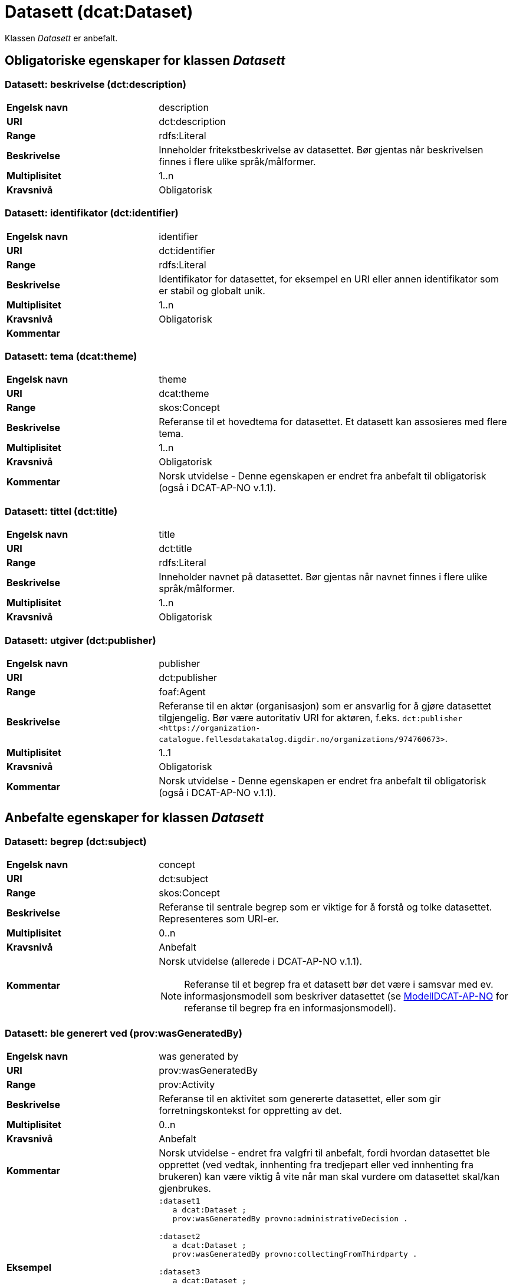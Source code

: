 = Datasett (dcat:Dataset) [[Datasett]]

Klassen _Datasett_ er anbefalt.

== Obligatoriske egenskaper for klassen _Datasett_ [[Datasett-obligatoriske-egenskaper]]

=== Datasett: beskrivelse (dct:description) [[Datasett-beskrivelse]]

[cols="30s,70d"]
|===
|Engelsk navn| description
|URI | dct:description
|Range| rdfs:Literal
|Beskrivelse| Inneholder fritekstbeskrivelse av datasettet. Bør gjentas når beskrivelsen finnes i flere ulike språk/målformer.
|Multiplisitet| 1..n
|Kravsnivå| Obligatorisk
|===

=== Datasett: identifikator (dct:identifier) [[Datasett-identifikator]]

[cols="30s,70d"]
|===
|Engelsk navn| identifier
|URI| dct:identifier
|Range| rdfs:Literal
|Beskrivelse| Identifikator for datasettet, for eksempel en URI eller annen identifikator som er stabil og globalt unik.
|Multiplisitet| 1..n
|Kravsnivå| Obligatorisk
|Kommentar|
|===

=== Datasett: tema (dcat:theme) [[Datasett-tema]]

[cols="30s,70d"]
|===
|Engelsk navn| theme
|URI| dcat:theme
|Range| skos:Concept
|Beskrivelse| Referanse til et hovedtema for datasettet. Et datasett kan assosieres med flere tema.
|Multiplisitet| 1..n
|Kravsnivå| Obligatorisk
|Kommentar| Norsk utvidelse - Denne egenskapen er endret fra anbefalt til obligatorisk (også i DCAT-AP-NO v.1.1).
|===

=== Datasett: tittel (dct:title) [[Datasett-tittel]]

[cols="30s,70d"]
|===
|Engelsk navn| title
|URI| dct:title
|Range| rdfs:Literal
|Beskrivelse| Inneholder navnet på datasettet. Bør gjentas når navnet finnes i flere ulike språk/målformer.
|Multiplisitet| 1..n
|Kravsnivå| Obligatorisk
|===

=== Datasett: utgiver (dct:publisher) [[Datasett-utgiver]]

[cols="30s,70d"]
|===
|Engelsk navn| publisher
|URI| dct:publisher
|Range| foaf:Agent
|Beskrivelse| Referanse til en aktør (organisasjon) som er ansvarlig for å gjøre datasettet tilgjengelig. Bør være autoritativ URI for aktøren, f.eks. `dct:publisher <\https://organization-catalogue.fellesdatakatalog.digdir.no/organizations/974760673>`.
|Multiplisitet| 1..1
|Kravsnivå| Obligatorisk
|Kommentar| Norsk utvidelse - Denne egenskapen er endret fra anbefalt til obligatorisk (også i DCAT-AP-NO v.1.1).
|===

== Anbefalte egenskaper for klassen _Datasett_ [[Datasett-anbefalte-egenskaper]]

=== Datasett: begrep (dct:subject) [[Datasett-begrep]]

[cols="30s,70d"]
|===
|Engelsk navn| concept
|URI| dct:subject
|Range| skos:Concept
|Beskrivelse| Referanse til sentrale begrep som er viktige for å forstå og tolke datasettet. Representeres som URI-er.
|Multiplisitet| 0..n
|Kravsnivå| Anbefalt
|Kommentar a| Norsk utvidelse (allerede i DCAT-AP-NO v.1.1).

NOTE: Referanse til et begrep fra et datasett bør det være i samsvar med ev. informasjonsmodell som beskriver datasettet (se https://data.norge.no/specification/modelldcat-ap-no/[ModellDCAT-AP-NO] for referanse til begrep fra en informasjonsmodell).
|===

=== Datasett: ble generert ved (prov:wasGeneratedBy) [[Datasett-bleGenerertVed]]

[cols="30s,70d"]
|===
|Engelsk navn| was generated by
|URI| prov:wasGeneratedBy
|Range| prov:Activity
|Beskrivelse| Referanse til en aktivitet som genererte datasettet, eller som gir forretningskontekst for oppretting av det.
|Multiplisitet| 0..n
|Kravsnivå| Anbefalt
|Kommentar|Norsk utvidelse - endret fra valgfri til anbefalt, fordi hvordan datasettet ble opprettet (ved vedtak, innhenting fra tredjepart eller ved innhenting fra brukeren) kan være viktig å vite når man skal vurdere om datasettet skal/kan gjenbrukes.
|Eksempel a|
[source]
----
:dataset1
   a dcat:Dataset ;
   prov:wasGeneratedBy provno:administrativeDecision .

:dataset2
   a dcat:Dataset ;
   prov:wasGeneratedBy provno:collectingFromThirdparty .

:dataset3
   a dcat:Dataset ;
   prov:wasGeneratedBy provno:collectingFromUser .
----
der `provno:administrativeDecision` (vedtak), `provno:collectingFromThirdparty` (innhenting fra tredjepart) og `provno:collectingFromUser` (innhenting fra bruker) er `prov:Activity`.
|===

=== Datasett: datasettdistribusjon (dcat:distribution) [[Datasett-datasettdistribusjon]]

[cols="30s,70d"]
|===
|Engelsk navn| dataset distribution
|URI| dcat:distribution
|Range| dcat:Distribution
|Beskrivelse| Koblingen mellom datasettet og en tilgjengelig distribusjon.
|Multiplisitet| 0..n
|Kravsnivå| Anbefalt
|===

=== Datasett: dekningsområde (dct:spatial) [[Datasett-dekningsområde]]

[cols="30s,70d"]
|===
|Engelsk navn| spatial coverage
|URI| dct:spatial
|Range| dct:Location
|Beskrivelse| Referanse, primært i form av en URI for et administrativt område, eller navn på sted eller område hentet fra et kontrollert vokabular (for eksempel Sentralt stedsnavnregister), eller geografiske koordinater (EU89) for området datasettet gjelder for (punkt eller geografisk grenseramme jf. ISO 19115).
|Multiplisitet| 0..n
|Kravsnivå| Anbefalt
|===

=== Datasett: emneord (dcat:keyword) [[Datasett-emneord]]

[cols="30s,70d"]
|===
|Engelsk navn| keyword
|URI| dcat:keyword
|Range| rdfs:Literal
|Beskrivelse| Inneholder emneord (eller tag) som beskriver datasettet.
|Multiplisitet| 0..n
|Kravsnivå| Anbefalt
|===

=== Datasett: følger (cpsv:follows) [[Datasett-følger]]

[cols="30s,70d"]
|===
|Engelsk navn| follows
|URI|cpsv:follows
|Range|cpsv:Rule
|Beskrivelse|Brukes til å referere til reglen som definerer den juridiske rammen for datasettet.
|Multiplisitet|0..n
|Kravsnivå|Anbefalt
|Kommentar| Norsk utvidelse - Denne egenskapen er endret fra valgfri til anbefalt.
|Eksempel a|
Ved at et `dcat:Dataset cpsv:follows` en `cpsv:Rule`, og at en `cpsv:Rule cpsv:implements` en `eli:LegalResource`, illustrerer eksempelet her hvordan  man kan referere fra et datasett til en lovhjemmel som regulerer f.eks. skjerming eller utlevering av datasettet.

[source]
----
:aDataset
   a dcat:Dataset ;
   cpsv:follows :aNonDisclosureRule, :aDisclosureRule .

:aNonDisclosureRule
   a cpsv:Rule ;
   dct:type cpsvno:ruleForNonDisclosure ;
   dct:description "skjerminghjemmel"@nb , "legal basis for non-disclosure"@en .

:aDisclosureRule
   a cpsv:Rule ;
   dct:type cpsvno:ruleForDisclosure ;
   dct:description "utleveringshjemmel"@nb , "legal basis for disclosure"@en ;
   cpsv:implements :aLegalResource .

:aLegalResource
   a eli:LegalResource ;
   dct:type [ a skos:Concept ;
      skos:prefLabel "lov"@nb ;
      skos:definition "rettsregler som fastsetter rettigheter og plikter"@nb ;
      ] ;
   dct:description "Eksempelregelverk"@nb , "Example legal resource"@en ;
   rdfs:seeAlso <https:/example.com/eli/lov/2020/01/01/section/1> .
----
der `cpsvno:ruleForNonDisclosure` (skjermingsregel) og `cpsvno:ruleForDisclosure` (utleveringsegel) er predefinerte instanser av type regel (`skos:Concept`).
|===

=== Datasett: kontaktpunkt (dcat:contactPoint) [[Datasett-kontaktpunkt]]

[cols="30s,70d"]
|===
|Engelsk navn| contact point
|URI| dcat:contactPoint
|Range| vcard:Kind
|Beskrivelse| Referanse til kontaktpunkt med kontaktopplysninger. Disse kan brukes til å sende kommentarer om datasettet.
|Multiplisitet| 0..n
|Kravsnivå| Anbefalt
|===

=== Datasett: tidsrom (dct:temporal) [[Datasett-tidsrom]]

[cols="30s,70d"]
|===
|Engelsk navn| temporal coverage
|URI| dct:temporal
|Range| dct:PeriodOfTime
|Beskrivelse| Definerer starten og slutten på perioden, eventuelt klokkeslett (se ISO 8601).
|Multiplisitet| 0..n
|Kravsnivå| Anbefalt
|===

=== Datasett: tilgangsnivå (dct:accessRights) [[Datasett-tilgangsnivå]]

[cols="30s,70d"]
|===
|Engelsk navn| access rights
|URI| dct:accessRights
|Range| dct:RightsStatement
|Beskrivelse| Dette feltet angir i hvilken grad datasettet kan bli gjort tilgjengelig for allmennheten, uten hensyn til om det er publisert eller ikke. Et kontrollert vokabular med tre verdier (`:public`, `:restricted` og `:non-public`) vil bli opprettet og forvaltet av EUs Publications Office. Ved bruk av verdiene `:restricted` og `:non-public` er egenskapen <<Datasett-følger, Datasett: følger>> anbefalt.
|Multiplisitet| 0..1
|Kravsnivå| Anbefalt
|Kommentar| Norsk utvidelse - Denne egenskapen er endret fra valgfri til anbefalt (også i DCAT-AP-NO v.1.1).
|===


== Valgfrie egenskaper for klassen _Datasett_ [[Datasett-valgfrie-egenskaper]]

=== Datasett: annen identifikator (adms:identifier) [[Datasett-annenIdentifikator]]

[cols="30s,70d"]
|===
|Engelsk navn| other identifier
|URI| adms:identifier
|Range| adms:Identifier
|Beskrivelse| Referanse til en sekundær identifikator av datasettet som http://archive.stsci.edu/pub_dsn.html[MAST/ADS], DataCite, http://www.doi.org/[DOI], https://ezid.cdlib.org/[EZID] eller https://w3id.org/[W3ID].
|Multiplisitet| 0..n
|Kravsnivå| Valgfri
|===

=== Datasett: dokumentasjon (foaf:page) [[Datasett-dokumentasjon]]

[cols="30s,70d"]
|===
|Engelsk navn| page (documentation)
|URI| foaf:page
|Range| foaf:Document
|Beskrivelse| Referanse til en side eller et dokument som beskriver datasettet.
|Multiplisitet| 0..n
|Kravsnivå| Valgfri
|===

=== Datasett: eksempeldata (adms:sample) [[Datasett-eksempeldata]]

[cols="30s,70d"]
|===
|Engelsk navn| sample
|URI| adms:sample
|Range| dcat:Distribution
|Beskrivelse| Referanse til eksempeldata.
|Multiplisitet| 0..n
|Kravsnivå| Valgfri
|===

=== Datasett: endringsdato (dct:modified) [[Datasett-endringsdato]]

[cols="30s,70d"]
|===
|Engelsk navn| modified (last update)
|URI| dct:modified
|Range| rdfs:Literal typed as xsd:date or xsd:dateTime
|Beskrivelse| Dato for siste oppdatering av datasettet.
|Multiplisitet| 0..1
|Kravsnivå| Valgfri
|===

=== Datasett: er del av (dct:isPartOf) [[Datasett-erDelAv]]

[cols="30s,70d"]
|===
|Engelsk navn| is part of
|URI| dct:isPartOf
|Range| dcat:Dataset
|Beskrivelse| Referanse til et annet datasett som dette datasettet er en del av.
|Multiplisitet| 0..n
|Kravsnivå| Valgfri
|Eksempel | Kan brukes til å beskrive tidsserier, se under <<Datasett-harDel, Datasett: har del>>.
|===

=== Datasett: er påkrevd av (dct:isRequiredBy) [[Datasett-erPåkrevdAv]]

[cols="30s,70d"]
|===
|Engelsk navn| is required by
|URI| dct:isRequiredBy
|Range| dcat:Dataset
|Beskrivelse| Referanse til et annet datasett som dette datasettet er nødvendig for.
|Multiplisitet| 0..n
|Kravsnivå| Valgfri
|===

=== Datasett: er referert av (dct:isReferencedBy) [[Datasett-erReferertAv]]

[cols="30s,70d"]
|===
|Engelsk navn| is referenced by
|URI| dct:isReferencedBy
|Range| rdfs:Resource
|Beskrivelse| Referanse til en annen ressurs som refererer til dette datasettet.
|Multiplisitet| 0..n
|Kravsnivå| Valgfri
|===

=== Datasett: er versjon av (dct:isVersionOf) [[Datasett-erVersjonAv]]

[cols="30s,70d"]
|===
|Engelsk navn| is version of
|URI| dct:isVersionOf
|Range| dcat:Dataset
|Beskrivelse| Referanse til et beslektet datasett som det beskrevne datasettet er en versjon, utgave, eller tilpasning av.
|Multiplisitet| 0..n
|Kravsnivå| Valgfri
|===

=== Datasett: erstatter (dct:replaces) [[Datasett-erstatter]]

[cols="30s,70d"]
|===
|Engelsk navn| replaces
|URI| dct:replaces
|Range| dcat:Dataset
|Beskrivelse| Referanse til et annet datasett som dette datasettet er ment å erstatte.
|Multiplisitet| 0..n
|Kravsnivå| Valgfri
|===

=== Datasett: erstattes av (dct:isReplacedBy) [[Datasett-erstattesAv]]

[cols="30s,70d"]
|===
|Engelsk navn| is replaced by
|URI| dct:isReplacedBy
|Range| dcat:Dataset
|Beskrivelse| Referanse til datasett som er ment å erstatte dette datasettet.
|Multiplisitet| 0..n
|Kravsnivå| Valgfri
|===

=== Datasett: forrige (dcat:prev) [[Datasett-forrige]]

[cols="30s,70d"]
|===
|Engelsk navn| previous
|URI| dcat:prev
|Domain| dcat:Dataset
|Range| dcat:Dataset
|Beskrivelse| Det forrige datasettet i en ordnet samling eller serie av datasett.
|Multiplisitet| 0..1
|Kravsnivå| Valgfri
|===

=== Datasett: første (dcat:first) [[Datasett-første]]

[cols="30s,70d"]
|===
|Engelsk navn| first
|URI| dcat:first
|Domain| dcat:DatasetSeries
|Range| dcat:Dataset
|Beskrivelse| Det første datasettet i en ordnet samling eller serie av datasett, som dette datasettet er en del av.
|Multiplisitet| 0..1
|Kravsnivå| Valgfri
|===

=== Datasett: frekvens (dct:accrualPeriodicity) [[Datasett-frekvens]]

[cols="30s,70d"]
|===
|Engelsk navn| accrual periodicity
|URI| dct:accrualPeriodicity
|Range| dct:Frequency
|Beskrivelse| Referanse til oppdateringsfrekvensen for datasettet.
|Multiplisitet| 0..1
|Kravsnivå| Valgfri
|===

=== Datasett: har del (dct:hasPart) [[Datasett-harDel]]

[cols="30s,70d"]
|===
|Engelsk navn| has part
|URI| dct:hasPart
|Range| dcat:Dataset
|Beskrivelse| Referanse til et annet datasett som er en del av dette datasettet.
|Multiplisitet| 0..n
|Kravsnivå| Valgfri
|===

=== Datasett: har kvalitetsnote (dqv:hasQualityAnnotation) [[Datasett-harKvalitetsnote]]

[cols="30s,70"]
|===
|Engelsk navn| has quality annotation
|URI|dqv:hasQualityAnnotation
|Range|dqv:QualityAnnotation
|Beskrivelse|Brukes til å referere til en kvalitetsnote.
|Referanse|https://www.w3.org/TR/vocab-dqv/#dqv:hasQualityAnnotation[https://www.w3.org/TR/vocab-dqv/#dqv:hasQualityAnnotation]
|Multiplisitet|0..n
|Kravsnivå|Valgfri
|Kommentar| Se https://data.norge.no/specification/dqv-ap-no/[DQV-AP-NO (norsk applikasjonsprofil av DQV)].

Gjelder også Brukertilbakemelding (`dqv:UserQualityFeedback`) og Kvalitetssertifikat (`dqv:QualityCertificate`) som er subklasser av Kvalitetsnote (`dqv:QualityAnnotation`).
|Eksempel a| [source]
----
:aDataset
   a dcat:Dataset ;
   dqv:hasQualityAnnotation :aQAnnotation, :aUserFeedBack, dqvno:isAuthoritative .
----
der `dqvno:isAuthoritative` er en predefinert instans av Kvalitetssertifikat (`dqv:QualityCertificate`):
[souce]
----
dqvno:isAuthoritative
   a dqv:QualityCertificate ;
   oa:motivatedBy dqv:qualityAssessment ;
   skos:definition "kvalitetsbeskrivelse som uttrykker at noe er autoritativt"@nb , "quality description which states that something is authoritative"@en ;
   skos:prefLabel "er autoritativ"@nb , "is authoritative"@en .
----
|===

=== Datasett: har måleresultat (dqv:hasQualityMeasurement) [[Datasett-harMåleresultat]]

[cols="30s,70"]
|===
|Engelsk navn| has quality measurement
|URI|dqv:hasQualityMeasurement
|Range|dqv:QualityMeasurement
|Beskrivelse|Brukes til å referere til et måleresultat.
|Referanse|https://www.w3.org/TR/vocab-dqv/#dqv:hasQualityMeasurement[https://www.w3.org/TR/vocab-dqv/#dqv:hasQualityMeasurement]
|Multiplisitet|0..n
|Kravsnivå|Valgfri
|Kommentar| Se https://data.norge.no/specification/dqv-ap-no/[DQV-AP-NO (norsk applikasjonsprofil av DQV)].
|Eksempel a| [source]
----
:aDataset
   a dcat:Dataset ;
   dqv:hasQualityMeasurement :aQMeasurement .
----
|===

=== Datasett: har versjon (dct:hasVersion) [[Datasett-harVersjon]]

[cols="30s,70d"]
|===
|Engelsk navn| has version
|URI| dct:hasVersion
|Range| dcat:Dataset
|Beskrivelse| Referanse til et datasett som er en versjon, utgave, eller tilpasning av det beskrevne datasettet
|Multiplisitet| 0..n
|Kravsnivå| Valgfri
|===

=== Datasett: i samsvar med (dct:conformsTo) [[Datasett-iSamsvarMed]]

[cols="30s,70d"]
|===
|Engelsk navn| conforms to
|URI| dct:conformsTo
|Range| dct:Standard
|Beskrivelse| Referanse til en implementasjonsregel eller annen spesifikasjon, som ligger til grunn for opprettelsen av datasettet.
|Multiplisitet| 0..n
|Kravsnivå| Valgfri
|===

=== Datasett: i serie (dcat:inSeries) [[Datasett-iSerie]]

[cols="30s,70d"]
|===
|Engelsk navn| in series
|URI| dcat:inSeries
|Range| dcat:DatasetSeries
|Beskrivelse| Referanse til en datasett serie som dette datasett er del av.
|Multiplisitet| 0..n
|Kravsnivå| Valgfri
|Eksempel a| Kan brukes til å beskrive tidsserier:
```
ex:EUCatalogue a dcat:Catalog ;
  dcterms:title "European Data Catalogue"@en ;
  dcat:dataset ex:budget  ;
  .

ex:budget a dcat:DatasetSeries ;
  dcterms:title "Budget data"@en ;
  dcat:first ex:budget-2018 ;
  dcat:last ex:budget-2020 ;
  .
  
ex:budget-2018 a dcat:Dataset ;
  dcterms:title "Budget data for year 2018"@en ;
  dcat:inSeries ex:budget ;
  dcterms:issued "2019-01-01"^^xsd:date ;
  dcat:next ex:budget-2019 ;
  .
  
ex:budget-2019 a dcat:Dataset ;
  dcterms:title "Budget data for year 2019"@en ;
  dcat:inSeries ex:budget ;
  dcterms:issued "2020-01-01"^^xsd:date ;
  dcat:prev ex:budget-2018 ;
  dcat:next ex:budget-2020 ;
  .
  
ex:budget-2020 a dcat:Dataset ;
  dcterms:title "Budget data for year 2020"@en ;
  dcat:inSeries ex:budget ;
  dcterms:issued "2021-01-01"^^xsd:date ;
  dcat:prev ex:budget-2019 ;
  .
```
|===

=== Datasett: kilde (dct:source) [[Datasett-kilde]]

[cols="30s,70d"]
|===
|Engelsk navn| source
|URI| dct:source
|Range| dcat:Dataset
|Beskrivelse| Referanse til et datasett som gjeldende datasett er avledet fra.
|Multiplisitet| 0..n
|Kravsnivå| Valgfri
|===

=== Datasett: krever (dct:requires) [[Datasett-krever]]

[cols="30s,70d"]
|===
|Engelsk navn| requires
|URI| dct:requires
|Range| dcat:Dataset
|Beskrivelse| Referanse til et annet datasett som er nødvendig for å bruke dette datasettet riktig. Eksempel: et datasett kan bruke kodeverdier som er definert i et annet datasett.
|Multiplisitet| 0..n
|Kravsnivå| Valgfri
|===

=== Datasett: kvalifisert kreditering (prov:qualifiedAttribution) [[Datasett-kvalifisertKreditering]]

[cols="30s,70d"]
|===
|Engelsk navn| qualified attribution
|URI| prov:qualifiedAttribution
|Range| prov:Attribution
|Beskrivelse| Viser til en lenke til en _Aktør_ som har en eller annen form for ansvar for ressursen.
|Multiplisitet| 0..n
|Kravsnivå| Valgfri
|===

=== Datasett: kvalifisert relasjon (dcat:qualifiedRelation) [[Datasett-kvalifisertRelasjon]]

[cols="30s,70d"]
|===
|Engelsk navn| qualified relation
|URI| dcat:qualifiedRelation
|Range| dcat:Relationship
|Beskrivelse| En beslektet ressurs, for eksempel en publikasjon, som refererer, siterer eller på annen måte peker til datasettet.
|Multiplisitet| 0..n
|Kravsnivå| Valgfri
|===

=== Datasett: landingsside (dcat:landingPage) [[Datasett-landingsside]]

[cols="30s,70d"]
|===
|Engelsk navn| landing page
|URI| dcat:landingPage
|Range| foaf:Document
|Beskrivelse| Referanse til nettside som gir tilgang til datasettet, dets distribusjoner og/eller tilleggsinformasjon. Intensjonen er å peke til en landingsside hos den opprinnelige datautgiveren.
|Multiplisitet| 0..n
|Kravsnivå| Valgfri
|===

=== Datasett: opphav (dct:provenance) [[Datasett-opphav]]

[cols="30s,70d"]
|===
|Engelsk navn| provenance
|URI| dct:provenance
|Range| dct:ProvenanceStatement
|Beskrivelse| Referanse til beskrivelse av endring i eierskap og forvaltning av datasett (fra det ble skapt) som har betydning for autentisitet, integritet og fortolkning.
|Multiplisitet| 0..n
|Kravsnivå| Valgfri
|===

=== Datasett: produsent (dct:creator) [[Datasett-produsent]]

[cols="30s,70d"]
|===
|Engelsk navn| creator
|URI| dct:creator
|Range| foaf:Agent
|Beskrivelse| Referanse til aktøren som er produsent av datasettet.
|Multiplisitet| 0..1
|Kravsnivå| Valgfri
|===

=== Datasett: refererer til (dct:references) [[Datasett-referererTil]]

[cols="30s,70d"]
|===
|Engelsk navn| references
|URI| dct:references
|Range| rdfs:Resource
|Beskrivelse| Referanse til en annen ressurs som det kan være nyttig for brukere å være oppmerksom på.
|Multiplisitet| 0..n
|Kravsnivå| Valgfri
|===

=== Datasett: relatert ressurs (dct:relation) [[Datasett-relatertRessurs]]

[cols="30s,70d"]
|===
|Engelsk navn| related resource
|URI| dct:relation
|Range| rdfs:Resource
|Beskrivelse| Referanse til en beslektet ressurs.
|Multiplisitet| 0..n
|Kravsnivå| Valgfri
|===

=== Datasett: romlig oppløsning (dcat:spatialResolutionInMeters) [[Datasett-romligOppløsning]]

[cols="30s,70d"]
|===
|Engelsk navn| spatial resolution
|URI| dcat:spatialResolutionInMeters
|Range| xsd:decimal
|Beskrivelse|  Refererer til den minste romlige oppløsningen for et datasett målt i meter.
|Multiplisitet| 0..n
|Kravsnivå| Valgfri
|===

=== Datasett: siste (dcat:last) [[Datasett-siste]]

[cols="30s,70d"]
|===
|Engelsk navn| last
|URI| dcat:last
|Domain| dcat:DatasetSeries
|Range| dcat:Dataset
|Beskrivelse| Det siste datasettet i en ordnet samling eller serie av datasett, som dette datasettet er en del av.
|Multiplisitet| 0..1
|Kravsnivå| Valgfri
|===

=== Datasett: språk (dct:language) [[Datasett-språk]]

[cols="30s,70d"]
|===
|Engelsk navn| language
|URI| dct:language
|Range| dct:LinguisticSystem
|Beskrivelse| Referanse til språket som datasettet er på. Kan repeteres dersom det er flere språk i datasettet.
|Multiplisitet| 0..n
|Kravsnivå| Valgfri
|===


=== Datasett: tidsoppløsning (dcat:temporalResolution) [[Datasett-tidsoppløsning]]

[cols="30s,70d"]
|===
|Engelsk navn| temporal resolution
|URI| dcat:temporalResolution
|Range| xsd:duration
|Beskrivelse|  Refererer til den minste oppløsningen for tidsperiode i et datasett.
|Multiplisitet| 0..n
|Kravsnivå| Valgfri
|===

=== Datasett: type (dct:type) [[Datasett-type]]

[cols="30s,70d"]
|===
|Engelsk navn| type
|URI| dct:type
|Range| skos:Concept
|Beskrivelse| Referanse til et begrep som identifiserer datasettets type.
|Multiplisitet| 0..1
|Kravsnivå| Valgfri
|Eksempel a|
[source]
----
@prefix eupodt: <http://publications.europa.eu/resource/authority/dataset-type#> .

:aCodeList
   a dcat:Dataset ;
   dct:type eupodt:CODE_LIST .

:aTestDataset
   a dcat:Dataset ;
   dct:type eupodt:TEST_DATA .

:aSyntheticDataset
   a dcat:Dataset ;
   dct:type eupodt:SYNTHETIC_DATA .
----
|===

=== Datasett: utgivelsesdato (dct:issued) [[Datasett-utgivelsesdato]]

[cols="30s,70d"]
|===
|Engelsk navn| issued (release date)
|URI| dct:issued
|Range| rdfs:Literal typed as xsd:date or xsd:dateTime
|Beskrivelse| Dato for den formelle utgivelsen av datasettet.
|Multiplisitet| 0..1
|Kravsnivå| Valgfri
|===

=== Datasett: versjon (owl:versionInfo) [[Datasett-versjon]]

[cols="30s,70d"]
|===
|Engelsk navn| version
|URI| owl:versionInfo
|Range| rdfs:Literal
|Beskrivelse| Et versjonsnummer eller annen versjonsbetegnelse for datasettet.
|Multiplisitet| 0..1
|Kravsnivå| Valgfri
|===

=== Datasett: versjonsnote (adms:versionNotes) [[Datasett-versjonsnote]]

[cols="30s,70d"]
|===
|Engelsk navn| version notes
|URI| adms:versionNotes
|Range| rdfs:Literal
|Beskrivelse| Egenskap som beskriver forskjellene mellom denne og en tidligere versjon av datasettet. Bør gjentas når noten finnes i flere ulike språk/målformer.
|Multiplisitet| 0..n
|Kravsnivå| Valgfri
|===
